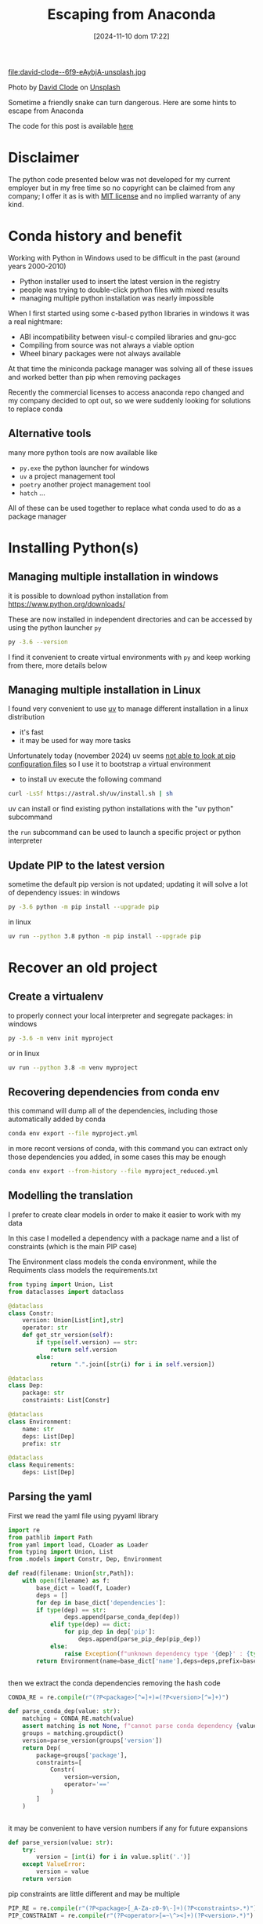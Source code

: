 #+BLOG: noise on the net
#+POSTID: 539
#+ORG2BLOG:
#+DATE: [2024-11-10 dom 17:22]
#+OPTIONS: toc:nil num:nil todo:nil pri:nil tags:nil ^:nil
#+CATEGORY: Tools
#+TAGS: Python
#+DESCRIPTION: some tips to convert old anaconda based project
#+title: Escaping from Anaconda

file:david-clode--6f9-eAybjA-unsplash.jpg

Photo by [[https://unsplash.com/@davidclode?utm_content=creditCopyText&utm_medium=referral&utm_source=unsplash][David Clode]] on [[https://unsplash.com/photos/brown-snake--6f9-eAybjA?utm_content=creditCopyText&utm_medium=referral&utm_source=unsplash][Unsplash]]

Sometime a friendly snake can turn dangerous. Here are some hints to escape from
Anaconda

The code for this post is available [[https://github.com/noiseOnTheNet/python-post022_out_of_anaconda][here]]

* Disclaimer
The python code presented below was not developed for my current employer but in
my free time so no copyright can be claimed from any company; I offer it as is
with [[https://en.wikipedia.org/wiki/MIT_License][MIT license]] and no implied warranty of any kind.
* Conda history and benefit
Working with Python in Windows used to be difficult in the past (around years 2000-2010)
- Python installer used to insert the latest version in the registry
- people was trying to double-click python files with mixed results
- managing multiple python installation was nearly impossible

When I first started using some c-based python libraries in windows it was a real nightmare:
- ABI incompatibility between visul-c compiled libraries and gnu-gcc
- Compiling from source was not always a viable option
- Wheel binary packages were not always available

At that time the miniconda package manager was solving all of these issues and
worked better than pip when removing packages

Recently the commercial licenses to access anaconda repo changed and my company
decided to opt out, so we were suddenly looking for solutions to replace conda
** Alternative tools
many more python tools are now available like
- ~py.exe~ the python launcher for windows
- ~uv~ a project management tool
- ~poetry~ another project management tool
- ~hatch~ ...
All of these can be used together to replace what conda used to do as a package manager
* Installing Python(s)
** Managing multiple installation in windows
it is possible to download python installation from https://www.python.org/downloads/

These are now installed in independent directories and can be accessed by using the python launcher ~py~
#+begin_src bash
py -3.6 --version
#+end_src

I find it convenient to create virtual environments with ~py~ and keep working
from there, more details below
** Managing multiple installation in Linux
I found very convenient to use [[https://docs.astral.sh/uv/][uv]] to manage different installation in a linux distribution
- it's fast
- it may be used for way more tasks

Unfortunately today (november 2024) uv seems [[https://docs.astral.sh/uv/pip/compatibility/][not able to look at pip
configuration files]] so I use it to bootstrap a virtual environment

- to install uv execute the following command
#+begin_src bash
curl -LsSf https://astral.sh/uv/install.sh | sh
#+end_src

uv can install or find existing python installations with the "uv python" subcommand

the ~run~ subcommand can be used to launch a specific project or python
interpreter
** Update PIP to the latest version

sometime the default pip version is not updated; updating it will solve a lot of
dependency issues: in windows
#+begin_src bash
py -3.6 python -m pip install --upgrade pip
#+end_src

in linux
#+begin_src bash
uv run --python 3.8 python -m pip install --upgrade pip
#+end_src
* Recover an old project
** Create a virtualenv
to properly connect your local interpreter and segregate packages: in windows
#+begin_src bash
py -3.6 -m venv init myproject
#+end_src

or in linux
#+begin_src bash
uv run --python 3.8 -m venv myproject
#+end_src
** Recovering dependencies from conda env
this command will dump all of the dependencies, including those automatically added by conda
#+begin_src bash
conda env export --file myproject.yml
#+end_src

in more recont versions of conda, with this command you can extract only those
dependencies you added, in some cases this may be enough
#+begin_src bash
conda env export --from-history --file myproject_reduced.yml
#+end_src
** Modelling the translation
I prefer to create clear models in order to make it easier to work with my data

In this case I modelled a dependency with a package name and a list of
constraints (which is the main PIP case)

The Environment class models the conda environment, while the Requiments class
models the requirements.txt
#+begin_src python
from typing import Union, List
from dataclasses import dataclass

@dataclass
class Constr:
    version: Union[List[int],str]
    operator: str
    def get_str_version(self):
        if type(self.version) == str:
            return self.version
        else:
            return ".".join([str(i) for i in self.version])

@dataclass
class Dep:
    package: str
    constraints: List[Constr]

@dataclass
class Environment:
    name: str
    deps: List[Dep]
    prefix: str

@dataclass
class Requirements:
    deps: List[Dep]
#+end_src
** Parsing the yaml
First we read the yaml file using pyyaml library
#+begin_src python
import re
from pathlib import Path
from yaml import load, CLoader as Loader
from typing import Union, List
from .models import Constr, Dep, Environment

def read(filename: Union[str,Path]):
    with open(filename) as f:
        base_dict = load(f, Loader)
        deps = []
        for dep in base_dict['dependencies']:
        if type(dep) == str:
                deps.append(parse_conda_dep(dep))
            elif type(dep) == dict:
                for pip_dep in dep['pip']:
                    deps.append(parse_pip_dep(pip_dep))
            else:
                raise Exception(f"unknown dependency type '{dep}' : {type(dep)}")
        return Environment(name=base_dict['name'],deps=deps,prefix=base_dict['prefix'])


#+end_src

then we extract the conda dependencies removing the hash code
#+begin_src python
CONDA_RE = re.compile(r"(?P<package>[^=]+)=(?P<version>[^=]+)")

def parse_conda_dep(value: str):
    matching = CONDA_RE.match(value)
    assert matching is not None, f"cannot parse conda dependency {value}"
    groups = matching.groupdict()
    version=parse_version(groups['version'])
    return Dep(
        package=groups['package'],
        constraints=[
            Constr(
                version=version,
                operator='=='
            )
        ]
    )


#+end_src

it may be convenient to have version numbers if any for future expansions
#+begin_src python
def parse_version(value: str):
    try:
        version = [int(i) for i in value.split('.')]
    except ValueError:
        version = value
    return version

#+end_src

pip constraints are little different and may be multiple
#+begin_src python
PIP_RE = re.compile(r"(?P<package>[_A-Za-z0-9\-]+)(?P<constraints>.*)")
PIP_CONSTRAINT = re.compile(r"(?P<operator>[=~\^><]+)(?P<version>.*)")

def parse_pip_dep(value: str):
    dep_matching = PIP_RE.match(value)
    assert dep_matching is not None, f"cannot parse pip dependency {value}"
    dep_groups = dep_matching.groupdict()
    constraints = []
    for c in dep_groups['constraints'].split(','):
        constr_matching = PIP_CONSTRAINT.match(c)
        assert constr_matching is not None, f"cannot parse pip constraint {c} in {value}"
        constr_groups = constr_matching.groupdict()
        version = parse_version(constr_groups['version'])
        constraints.append(
            Constr(
                version = version,
                operator = constr_groups['operator']
            )
        )
    return Dep(
        package = dep_groups['package'],
        constraints = constraints
    )
#+end_src
** Dumping the requirements
This is the naive implementation to dump all requirements in a file

Of course the transformation function may contain way more logic to generate
more clever constraints than ~==~

#+begin_src python
from pathlib import Path
from .models import Environment, Requirements
from typing import Union

def env_to_requirement(env: Environment):
    return Requirements(deps=env.deps)

def dump_requirements(reqs: Requirements):
    for dep in reqs.deps:
       yield "{}{}".format(
           dep.package,
           ",".join([
               "{}{}".format(
                   c.operator,
                   c.get_str_version()
               )
               for c in dep.constraints
           ])
       )


def write_requirements(reqs: Requirements, path: Union[str,Path]):
    with open(path, mode="tw") as f:
        for line in dump_requirements(reqs):
            print(line,file=f)

#+end_src
* Packaging our own old dependencies
** Create a separate directory for dependencies
I find it useful to separate the directory where I'm fixing my dependencies from
the final environments; usually a parallel directory e.g. "repos"

My directory layout looks like this now

- envs
  - myapp
- repos
  - mydep1
  - mydep2

** Download from your repo
#+begin_src bash
git clone ssh://myserver/myproject-url.git
#+end_src
** Reset to a specific version
sometime you may need a version of your package which is not the latest one
#+begin_src bash
cd myproject
git log -n 10 --oneline
#+end_src
this is going to list some versions
#+begin_src bash
git reset --hard abcd33d
#+end_src
create a forked branch
#+begin_src bash
git checkout feature/myapp
#+end_src
** Create a dedicated venv to build your package
in windows
#+begin_src bash
py -3.6 -m venv init .venv
.venv\Scripts\activate
#+end_src

in linux
#+begin_src bash
uv run --python 3.8 python -m venv init .venv
source .venv/bin/activate
#+end_src
** Use Poetry to package your code
also hatch can be used but I had some issues with dependencies on old projects

in windows
#+begin_src bash
cd myproject
.venv\Scripts\activate.bat
pip install poetry
poetry init
#+end_src

in linux
#+begin_src bash
cd myproject
source .venv/bin/activate
pip install poetry
poetry init
#+end_src

Here you can exactly create your version of the package so to satisfy the dependencies

Also you are able to interactively choose which version of the dependent packages you want

now you may want to test your code
1. build a wheel
#+begin_src bash
poetry build
#+end_src
2. reactivate the app venv
   in linux
   #+begin_src bash
deactivate
cd ../../envs/myapp
source .venv/bin/activate
pip install ../../deps/myproject/dist/myproject-0.1.0-py3-none-any.whl
   #+end_src
** Update repo
finally let's update all into our base repo
#+begin_src bash
git add pyproject.toml
git commit -m "packaged"
git push --set-upstream origin feature/myapp
#+end_src

* Conclusions
this may be a very long and sensitive process, so additional care is needed to
make sure that the new packages are working correctly.

In future posts I will cover also how to update containers removing conda
dependencies

# david-clode--6f9-eAybjA-unsplash.jpg https://noiseonthenet.space/noise/wp-content/uploads/2024/11/david-clode-6f9-eAybjA-unsplash.jpg
